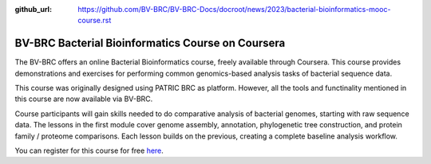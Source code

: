 :github_url: https://github.com/BV-BRC/BV-BRC-Docs/docroot/news/2023/bacterial-bioinformatics-mooc-course.rst

BV-BRC Bacterial Bioinformatics Course on Coursera
==================================================

.. feed-entry::
   :date: 2023-03-17

.. image:: ../images/MOOC_Logo_3.png
  :width: 520
  :alt: Alternative text


The BV-BRC offers an online Bacterial Bioinformatics course, freely available through Coursera. This course provides demonstrations and exercises for performing common genomics-based analysis tasks of bacterial sequence data.  

This course was originally designed using PATRIC BRC as platform. However, all the tools and functinality mentioned in this course are now available via BV-BRC. 

Course participants will gain skills needed to do comparative analysis of bacterial genomes, starting with raw sequence data. The lessons in the first module cover genome assembly, annotation, phylogenetic tree construction, and protein family / proteome comparisons. Each lesson builds on the previous, creating a complete baseline analysis workflow.

You can register for this course for free `here <https://www.coursera.org/learn/informatics#about>`_.
